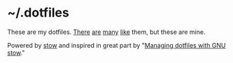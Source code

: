 * ~/.dotfiles

These are my dotfiles. [[https://github.com/alexpearce/dotfiles][There]] [[https://github.com/garybernhardt/dotfiles][are]] [[https://github.com/jessfraz/dotfiles][many]] [[https://github.com/xero/dotfiles][like]] them, but these are mine.

Powered by [[https://www.gnu.org/software/stow/][stow]] and inspired in great part by "[[https://alexpearce.me/2016/02/managing-dotfiles-with-stow/][Managing dotfiles with GNU stow]]."
